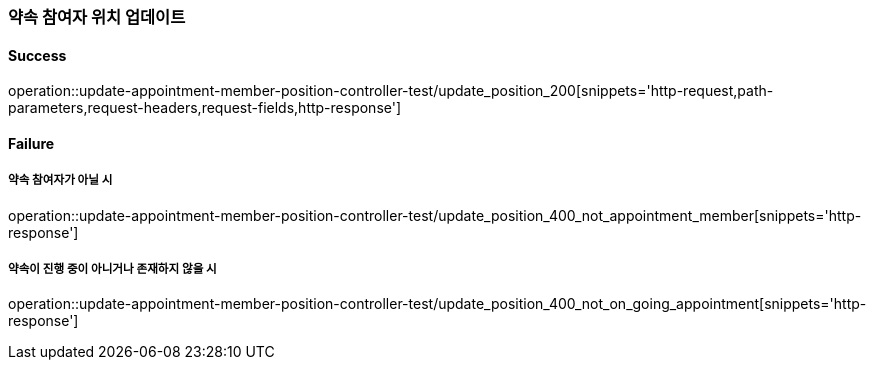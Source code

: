 === 약속 참여자 위치 업데이트

==== Success

operation::update-appointment-member-position-controller-test/update_position_200[snippets='http-request,path-parameters,request-headers,request-fields,http-response']

==== Failure

===== 약속 참여자가 아닐 시

operation::update-appointment-member-position-controller-test/update_position_400_not_appointment_member[snippets='http-response']

===== 약속이 진행 중이 아니거나 존재하지 않을 시

operation::update-appointment-member-position-controller-test/update_position_400_not_on_going_appointment[snippets='http-response']
